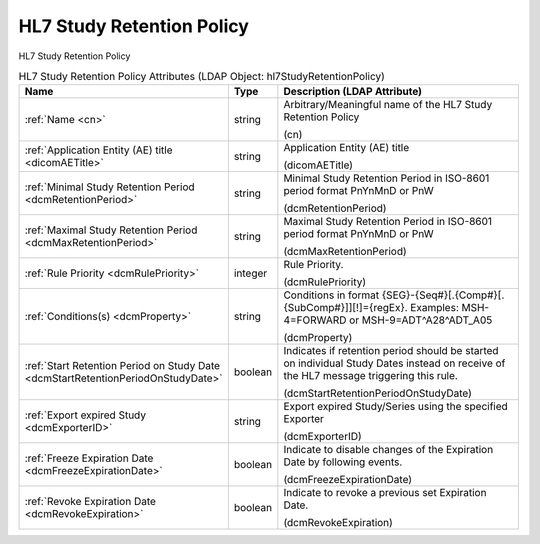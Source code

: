 HL7 Study Retention Policy
==========================
HL7 Study Retention Policy

.. tabularcolumns:: |p{4cm}|l|p{8cm}|
.. csv-table:: HL7 Study Retention Policy Attributes (LDAP Object: hl7StudyRetentionPolicy)
    :header: Name, Type, Description (LDAP Attribute)
    :widths: 23, 7, 70

    "
    .. _cn:

    :ref:`Name <cn>`",string,"Arbitrary/Meaningful name of the HL7 Study Retention Policy

    (cn)"
    "
    .. _dicomAETitle:

    :ref:`Application Entity (AE) title <dicomAETitle>`",string,"Application Entity (AE) title

    (dicomAETitle)"
    "
    .. _dcmRetentionPeriod:

    :ref:`Minimal Study Retention Period <dcmRetentionPeriod>`",string,"Minimal Study Retention Period in ISO-8601 period format PnYnMnD or PnW

    (dcmRetentionPeriod)"
    "
    .. _dcmMaxRetentionPeriod:

    :ref:`Maximal Study Retention Period <dcmMaxRetentionPeriod>`",string,"Maximal Study Retention Period in ISO-8601 period format PnYnMnD or PnW

    (dcmMaxRetentionPeriod)"
    "
    .. _dcmRulePriority:

    :ref:`Rule Priority <dcmRulePriority>`",integer,"Rule Priority.

    (dcmRulePriority)"
    "
    .. _dcmProperty:

    :ref:`Conditions(s) <dcmProperty>`",string,"Conditions in format {SEG}-{Seq#}[.{Comp#}[.{SubComp#}]][!]={regEx}. Examples: MSH-4=FORWARD or MSH-9=ADT\^A28\^ADT_A05

    (dcmProperty)"
    "
    .. _dcmStartRetentionPeriodOnStudyDate:

    :ref:`Start Retention Period on Study Date <dcmStartRetentionPeriodOnStudyDate>`",boolean,"Indicates if retention period should be started on individual Study Dates instead on receive of the HL7 message triggering this rule.

    (dcmStartRetentionPeriodOnStudyDate)"
    "
    .. _dcmExporterID:

    :ref:`Export expired Study <dcmExporterID>`",string,"Export expired Study/Series using the specified Exporter

    (dcmExporterID)"
    "
    .. _dcmFreezeExpirationDate:

    :ref:`Freeze Expiration Date <dcmFreezeExpirationDate>`",boolean,"Indicate to disable changes of the Expiration Date by following events.

    (dcmFreezeExpirationDate)"
    "
    .. _dcmRevokeExpiration:

    :ref:`Revoke Expiration Date <dcmRevokeExpiration>`",boolean,"Indicate to revoke a previous set Expiration Date.

    (dcmRevokeExpiration)"
